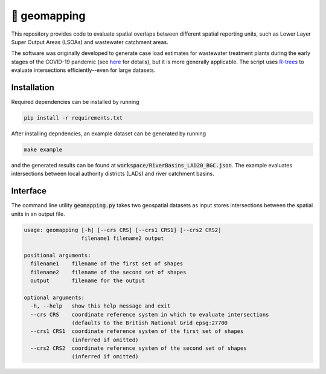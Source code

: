 🧭 geomapping
=============

This repository provides code to evaluate spatial overlaps between different spatial reporting units, such as Lower Layer Super Output Areas (LSOAs) and wastewater catchment areas.

The software was originally developed to generate case load estimates for wastewater treatment plants during the early stages of the COVID-19 pandemic (see `here <https://docs.google.com/document/d/1QdggnUQUA9TXKEc3J2cBKolgty3mSQbH8ucfxZ5gyI4/edit>`__ for details), but it is more generally applicable. The script uses `R-trees <https://en.wikipedia.org/wiki/R-tree>`__ to evaluate intersections efficiently--even for large datasets.

Installation
------------

Required dependencies can be installed by running

.. code::

   pip install -r requirements.txt

After installing depndencies, an example dataset can be generated by running

.. code::

   make example

and the generated results can be found at :code:`workspace/RiverBasins_LAD20_BGC.json`. The example evaluates intersections between local authority districts (LADs) and river catchment basins.

Interface
---------

The command line utility :code:`geomapping.py` takes two geospatial datasets as input stores intersections between the spatial units in an output file.

.. code::

   usage: geomapping [-h] [--crs CRS] [--crs1 CRS1] [--crs2 CRS2]
                     filename1 filename2 output

   positional arguments:
     filename1    filename of the first set of shapes
     filename2    filename of the second set of shapes
     output       filename for the output

   optional arguments:
     -h, --help   show this help message and exit
     --crs CRS    coordinate reference system in which to evaluate intersections
                  (defaults to the British National Grid epsg:27700
     --crs1 CRS1  coordinate reference system of the first set of shapes
                  (inferred if omitted)
     --crs2 CRS2  coordinate reference system of the second set of shapes
                  (inferred if omitted)
